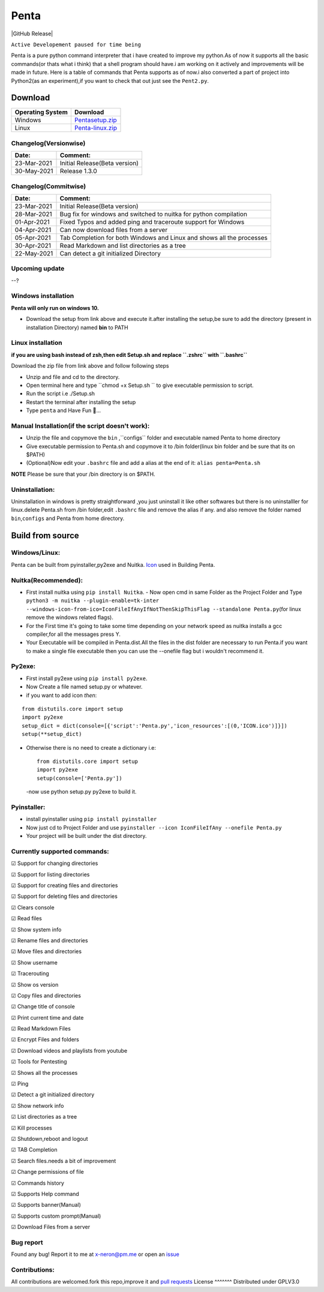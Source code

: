 Penta
-----

|Awesome Badges| |GPLv3 License| |Contribution| |Active|
|made-with-python| |semver| |GitHub commits since| |PRs Welcome|
|Issues| |GitHub Release| |Code of Conduct| |Read the Docs| |Open
Source|

``Active Developement paused for time being``

Penta is a pure python command interpreter that i have created to
improve my python.As of now it supports all the basic commands(or thats
what i think) that a shell program should have.i am working on it
actively and improvements will be made in future. Here is a table of
commands that Penta supports as of now.i also converted a part of
project into Python2(as an experiment),if you want to check that out
just see the ``Pent2.py``.

|List of commands-69|

Download
~~~~~~~~
+--------------------+---------------------------------------------------------------------------------------------------+
| Operating System   | Download                                                                                          |
+====================+===================================================================================================+
| Windows            | `Pentasetup.zip <https://mega.nz/file/481gUD5S#yEr5yZzfTepSVgwppwfBAPzuOxpsqmOnj70YEwSmCy8>`__    |
+--------------------+---------------------------------------------------------------------------------------------------+
| Linux              | `Penta-linux.zip <https://mega.nz/file/JplklbiI#ON2yVjeH0dnPeNwy5pVf8ZgRXzkAjIxIHvLz9AG3-RE>`__   |
+--------------------+---------------------------------------------------------------------------------------------------+

Changelog(Versionwise)
^^^^^^^^^^^^^^^^^^^^^^
+---------------+---------------------------------+
| Date:         | Comment:                        |
+===============+=================================+
| 23-Mar-2021   | Initial Release(Beta version)   |
+---------------+---------------------------------+
| 30-May-2021   | Release 1.3.0                   |
+---------------+---------------------------------+

Changelog(Commitwise)
^^^^^^^^^^^^^^^^^^^^^

+---------------+-------------------------------------------------------------------------+
| Date:         | Comment:                                                                |
+===============+=========================================================================+
| 23-Mar-2021   | Initial Release(Beta version)                                           |
+---------------+-------------------------------------------------------------------------+
| 28-Mar-2021   | Bug fix for windows and switched to nuitka for python compilation       |
+---------------+-------------------------------------------------------------------------+
| 01-Apr-2021   | Fixed Typos and added ping and traceroute support for Windows           |
+---------------+-------------------------------------------------------------------------+
| 04-Apr-2021   | Can now download files from a server                                    |
+---------------+-------------------------------------------------------------------------+
| 05-Apr-2021   | Tab Completion for both Windows and Linux and shows all the processes   |
+---------------+-------------------------------------------------------------------------+
| 30-Apr-2021   | Read Markdown and list directories as a tree                            |
+---------------+-------------------------------------------------------------------------+
| 22-May-2021   | Can detect a git initialized Directory                                  |
+---------------+-------------------------------------------------------------------------+



Upcoming update
^^^^^^^^^^^^^^^

--? 

Windows installation 
^^^^^^^^^^^^^^^^^^^^

**Penta will only run on windows 10.**

- Download the setup from link above and execute it.after installing the setup,be sure to add the directory (present in installation Directory) named **bin** to PATH

Linux installation 
^^^^^^^^^^^^^^^^^^^^
**if you are using bash instead of zsh,then edit Setup.sh and replace ``.zshrc`` with ``.bashrc``** 

Download the zip file from link above and follow following steps

- Unzip and file and cd to the directory.
- Open terminal here and type ``chmod +x Setup.sh `` to give executable permission to script.
- Run the script i.e ./Setup.sh
- Restart the terminal after installing the setup
- Type ``penta`` and Have Fun 🥳...

Manual Installation(if the script doesn't work):
^^^^^^^^^^^^^^^^^^^^^^^^^^^^^^^^^^^^^^^^^^^^^^^
- Unzip the file and copy\move the ``bin`` ,``configs`` folder and executable named Penta to home directory
- Give executable permission to Penta.sh and copy\move it to /bin folder(linux bin folder and be sure that its on $PATH)
- (Optional)Now edit your ``.bashrc`` file and add a alias at the end of it: ``alias penta=Penta.sh``

**NOTE** Please be sure that your /bin directory is on $PATH.

Uninstallation:
^^^^^^^^^^^^^^

Uninstallation in windows is pretty straightforward ,you just uninstall
it like other softwares but there is no uninstalller for linux.delete
Penta.sh from /bin folder,edit ``.bashrc`` file and remove the alias if
any. and also remove the folder named ``bin``,\ ``configs`` and Penta
from home directory.

Build from source
~~~~~~~~~~~~~~~~~
Windows/Linux:
^^^^^^^^^^^^^^

Penta can be built from pyinstaller,py2exe and Nuitka.
`Icon <https://www.flaticon.com/free-icon/command-window_656>`__ used in
Building Penta.

Nuitka(Recommended): 
^^^^^^^^^^^^^^^^^^
- First install nuitka using ``pip install Nuitka``. - Now open cmd in same Folder as the Project Folder and Type ``python3 -m nuitka --plugin-enable=tk-inter --windows-icon-from-ico=IconFileIfAnyIfNotThenSkipThisFlag --standalone Penta.py``\ (for linux remove the windows related flags).
- For the First time it's going to take some time depending on your network speed as nuitka installs a gcc compiler,for all the messages press Y. 
- Your Executable will be compiled in Penta.dist.All the files in the dist folder are necessary to run Penta.if you want to make a single file executable then you can use the --onefile flag but i wouldn't recommend it.

Py2exe: 
^^^^^^
- First install py2exe using ``pip install py2exe``.
- Now Create a file named setup.py or whatever.
- if you want to add icon *then*:

::

    from distutils.core import setup
    import py2exe
    setup_dict = dict(console=[{'script':'Penta.py','icon_resources':[(0,'ICON.ico')]}])
    setup(**setup_dict)

-  Otherwise there is no need to create a dictionary i.e:

   ::

       from distutils.core import setup
       import py2exe
       setup(console=['Penta.py'])

   -now use python setup.py py2exe to build it.

Pyinstaller: 
^^^^^^^^^^^^^^^^^^
- install pyinstaller using ``pip install pyinstaller`` 
- Now just cd to Project Folder and use ``pyinstaller --icon IconFileIfAny --onefile Penta.py`` 
- Your project will be built under the dist directory.

Currently supported commands:
^^^^^^^^^^^^^^^^^^^
☑ Support for changing directories

☑ Support for listing directories

☑ Support for creating files and directories

☑ Support for deleting files and directories

☑ Clears console

☑ Read files

☑ Show system info

☑ Rename files and directories

☑ Move files and directories

☑ Show username

☑ Tracerouting 

☑ Show os version 

☑ Copy files and directories

☑ Change title of console

☑ Print current time and date

☑ Read Markdown Files 

☑ Encrypt Files and folders

☑ Download videos and playlists from youtube 

☑ Tools for Pentesting

☑ Shows all the processes 

☑ Ping

☑ Detect a git initialized directory 

☑ Show network info

☑ List directories as a tree 

☑ Kill processes

☑ Shutdown,reboot and logout

☑ TAB Completion 

☑ Search files.needs a bit of improvement

☑ Change permissions of file

☑ Commands history

☑ Supports Help command

☑ Supports banner(Manual)

☑ Supports custom prompt(Manual)

☑ Download Files from a server 

Bug report
^^^^^^^^^^
Found any bug! Report it to me at x-neron@pm.me or open an
`issue <https://github.com/Justaus3r/Penta/issues>`__ 

Contributions:
^^^^^^^^^^^^^^
All contributions are welcomed.fork this repo,improve it and `pull
requests <https://github.com/Justaus3r/Penta/pulls>`__ 
License
^^^^^^^
Distributed under GPLV3.0

.. |Awesome Badges| image:: https://img.shields.io/badge/badges-awesome-green.svg
   :target: https://github.com/Justaus3r/Penta
.. |GPLv3 License| image:: https://img.shields.io/badge/License-GPL%20v3-yellow.svg
   :target: https://opensource.org/licenses/
.. |Contribution| image:: https://img.shields.io/badge/Contributions-Welcome-<brightgreen>
.. |Active| image:: http://img.shields.io/badge/Status-Active-green.svg
   :target: https://github.com/Justaus3r
.. |made-with-python| image:: https://img.shields.io/badge/Made%20with-Python-1f425f.svg
   :target: https://www.python.org/
.. |semver| image:: https://badgen.net/badge/Semantic-Version/1.3.0/purple
.. |GitHub commits since| image:: https://img.shields.io/github/commits-since/Justaus3r/Penta/1.0.svg
   :target: https://github.com/Justaus3r/Penta/commit/
.. |PRs Welcome| image:: https://img.shields.io/badge/PRs-welcome-brightgreen.svg?style=flat-square
   :target: http://makeapullrequest.com
.. |Issues| image:: https://img.shields.io/github/issues-raw/Justaus3r/Penta?maxAge=25000
   :target: https://github.com/Justaus3r/Penta/issues
.. |GitHub Release| image:: https://img.shields.io/github/release/Justaus3r/Penta?style=flat
   :target: 
.. |Code of Conduct| image:: https://img.shields.io/badge/code%20of-conduct-ff69b4.svg?style=flat
   :target: https://github.com/Justaus3r/Penta/blob/main/docs/CODE_OF_CONDUCT.md
.. |Read the Docs| image:: https://readthedocs.org/projects/penta/badge/?version=latest
   :target: https://penta.readthedocs.io/en/latest/?badge=latest
.. |Open Source| image:: https://badges.frapsoft.com/os/v1/open-source.svg?v=103
   :target: https://opensource.org/
.. |List of commands-69| image:: https://drive.google.com/uc?export=download&id=1ZfUtJmYf5mmUhKh8CHAfylyl069LWmwn
